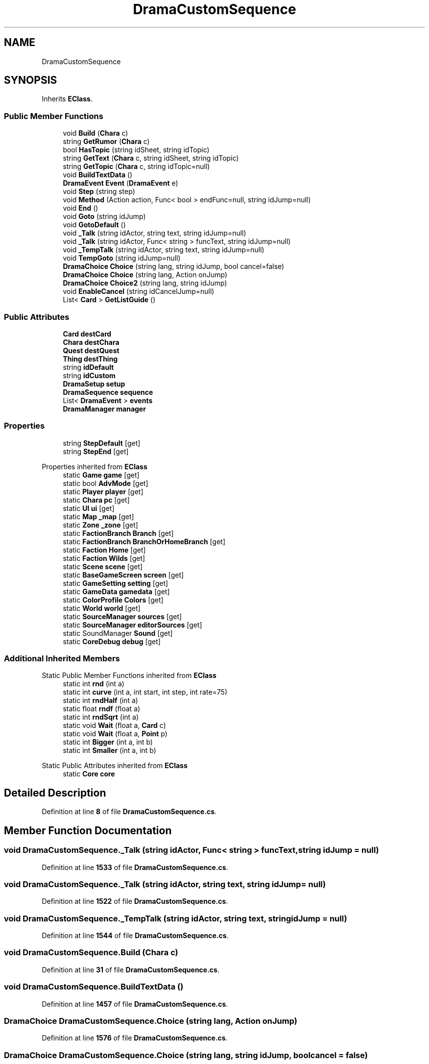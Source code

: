 .TH "DramaCustomSequence" 3 "Elin Modding Docs Doc" \" -*- nroff -*-
.ad l
.nh
.SH NAME
DramaCustomSequence
.SH SYNOPSIS
.br
.PP
.PP
Inherits \fBEClass\fP\&.
.SS "Public Member Functions"

.in +1c
.ti -1c
.RI "void \fBBuild\fP (\fBChara\fP c)"
.br
.ti -1c
.RI "string \fBGetRumor\fP (\fBChara\fP c)"
.br
.ti -1c
.RI "bool \fBHasTopic\fP (string idSheet, string idTopic)"
.br
.ti -1c
.RI "string \fBGetText\fP (\fBChara\fP c, string idSheet, string idTopic)"
.br
.ti -1c
.RI "string \fBGetTopic\fP (\fBChara\fP c, string idTopic=null)"
.br
.ti -1c
.RI "void \fBBuildTextData\fP ()"
.br
.ti -1c
.RI "\fBDramaEvent\fP \fBEvent\fP (\fBDramaEvent\fP e)"
.br
.ti -1c
.RI "void \fBStep\fP (string step)"
.br
.ti -1c
.RI "void \fBMethod\fP (Action action, Func< bool > endFunc=null, string idJump=null)"
.br
.ti -1c
.RI "void \fBEnd\fP ()"
.br
.ti -1c
.RI "void \fBGoto\fP (string idJump)"
.br
.ti -1c
.RI "void \fBGotoDefault\fP ()"
.br
.ti -1c
.RI "void \fB_Talk\fP (string idActor, string text, string idJump=null)"
.br
.ti -1c
.RI "void \fB_Talk\fP (string idActor, Func< string > funcText, string idJump=null)"
.br
.ti -1c
.RI "void \fB_TempTalk\fP (string idActor, string text, string idJump=null)"
.br
.ti -1c
.RI "void \fBTempGoto\fP (string idJump=null)"
.br
.ti -1c
.RI "\fBDramaChoice\fP \fBChoice\fP (string lang, string idJump, bool cancel=false)"
.br
.ti -1c
.RI "\fBDramaChoice\fP \fBChoice\fP (string lang, Action onJump)"
.br
.ti -1c
.RI "\fBDramaChoice\fP \fBChoice2\fP (string lang, string idJump)"
.br
.ti -1c
.RI "void \fBEnableCancel\fP (string idCancelJump=null)"
.br
.ti -1c
.RI "List< \fBCard\fP > \fBGetListGuide\fP ()"
.br
.in -1c
.SS "Public Attributes"

.in +1c
.ti -1c
.RI "\fBCard\fP \fBdestCard\fP"
.br
.ti -1c
.RI "\fBChara\fP \fBdestChara\fP"
.br
.ti -1c
.RI "\fBQuest\fP \fBdestQuest\fP"
.br
.ti -1c
.RI "\fBThing\fP \fBdestThing\fP"
.br
.ti -1c
.RI "string \fBidDefault\fP"
.br
.ti -1c
.RI "string \fBidCustom\fP"
.br
.ti -1c
.RI "\fBDramaSetup\fP \fBsetup\fP"
.br
.ti -1c
.RI "\fBDramaSequence\fP \fBsequence\fP"
.br
.ti -1c
.RI "List< \fBDramaEvent\fP > \fBevents\fP"
.br
.ti -1c
.RI "\fBDramaManager\fP \fBmanager\fP"
.br
.in -1c
.SS "Properties"

.in +1c
.ti -1c
.RI "string \fBStepDefault\fP\fR [get]\fP"
.br
.ti -1c
.RI "string \fBStepEnd\fP\fR [get]\fP"
.br
.in -1c

Properties inherited from \fBEClass\fP
.in +1c
.ti -1c
.RI "static \fBGame\fP \fBgame\fP\fR [get]\fP"
.br
.ti -1c
.RI "static bool \fBAdvMode\fP\fR [get]\fP"
.br
.ti -1c
.RI "static \fBPlayer\fP \fBplayer\fP\fR [get]\fP"
.br
.ti -1c
.RI "static \fBChara\fP \fBpc\fP\fR [get]\fP"
.br
.ti -1c
.RI "static \fBUI\fP \fBui\fP\fR [get]\fP"
.br
.ti -1c
.RI "static \fBMap\fP \fB_map\fP\fR [get]\fP"
.br
.ti -1c
.RI "static \fBZone\fP \fB_zone\fP\fR [get]\fP"
.br
.ti -1c
.RI "static \fBFactionBranch\fP \fBBranch\fP\fR [get]\fP"
.br
.ti -1c
.RI "static \fBFactionBranch\fP \fBBranchOrHomeBranch\fP\fR [get]\fP"
.br
.ti -1c
.RI "static \fBFaction\fP \fBHome\fP\fR [get]\fP"
.br
.ti -1c
.RI "static \fBFaction\fP \fBWilds\fP\fR [get]\fP"
.br
.ti -1c
.RI "static \fBScene\fP \fBscene\fP\fR [get]\fP"
.br
.ti -1c
.RI "static \fBBaseGameScreen\fP \fBscreen\fP\fR [get]\fP"
.br
.ti -1c
.RI "static \fBGameSetting\fP \fBsetting\fP\fR [get]\fP"
.br
.ti -1c
.RI "static \fBGameData\fP \fBgamedata\fP\fR [get]\fP"
.br
.ti -1c
.RI "static \fBColorProfile\fP \fBColors\fP\fR [get]\fP"
.br
.ti -1c
.RI "static \fBWorld\fP \fBworld\fP\fR [get]\fP"
.br
.ti -1c
.RI "static \fBSourceManager\fP \fBsources\fP\fR [get]\fP"
.br
.ti -1c
.RI "static \fBSourceManager\fP \fBeditorSources\fP\fR [get]\fP"
.br
.ti -1c
.RI "static SoundManager \fBSound\fP\fR [get]\fP"
.br
.ti -1c
.RI "static \fBCoreDebug\fP \fBdebug\fP\fR [get]\fP"
.br
.in -1c
.SS "Additional Inherited Members"


Static Public Member Functions inherited from \fBEClass\fP
.in +1c
.ti -1c
.RI "static int \fBrnd\fP (int a)"
.br
.ti -1c
.RI "static int \fBcurve\fP (int a, int start, int step, int rate=75)"
.br
.ti -1c
.RI "static int \fBrndHalf\fP (int a)"
.br
.ti -1c
.RI "static float \fBrndf\fP (float a)"
.br
.ti -1c
.RI "static int \fBrndSqrt\fP (int a)"
.br
.ti -1c
.RI "static void \fBWait\fP (float a, \fBCard\fP c)"
.br
.ti -1c
.RI "static void \fBWait\fP (float a, \fBPoint\fP p)"
.br
.ti -1c
.RI "static int \fBBigger\fP (int a, int b)"
.br
.ti -1c
.RI "static int \fBSmaller\fP (int a, int b)"
.br
.in -1c

Static Public Attributes inherited from \fBEClass\fP
.in +1c
.ti -1c
.RI "static \fBCore\fP \fBcore\fP"
.br
.in -1c
.SH "Detailed Description"
.PP 
Definition at line \fB8\fP of file \fBDramaCustomSequence\&.cs\fP\&.
.SH "Member Function Documentation"
.PP 
.SS "void DramaCustomSequence\&._Talk (string idActor, Func< string > funcText, string idJump = \fRnull\fP)"

.PP
Definition at line \fB1533\fP of file \fBDramaCustomSequence\&.cs\fP\&.
.SS "void DramaCustomSequence\&._Talk (string idActor, string text, string idJump = \fRnull\fP)"

.PP
Definition at line \fB1522\fP of file \fBDramaCustomSequence\&.cs\fP\&.
.SS "void DramaCustomSequence\&._TempTalk (string idActor, string text, string idJump = \fRnull\fP)"

.PP
Definition at line \fB1544\fP of file \fBDramaCustomSequence\&.cs\fP\&.
.SS "void DramaCustomSequence\&.Build (\fBChara\fP c)"

.PP
Definition at line \fB31\fP of file \fBDramaCustomSequence\&.cs\fP\&.
.SS "void DramaCustomSequence\&.BuildTextData ()"

.PP
Definition at line \fB1457\fP of file \fBDramaCustomSequence\&.cs\fP\&.
.SS "\fBDramaChoice\fP DramaCustomSequence\&.Choice (string lang, Action onJump)"

.PP
Definition at line \fB1576\fP of file \fBDramaCustomSequence\&.cs\fP\&.
.SS "\fBDramaChoice\fP DramaCustomSequence\&.Choice (string lang, string idJump, bool cancel = \fRfalse\fP)"

.PP
Definition at line \fB1564\fP of file \fBDramaCustomSequence\&.cs\fP\&.
.SS "\fBDramaChoice\fP DramaCustomSequence\&.Choice2 (string lang, string idJump)"

.PP
Definition at line \fB1585\fP of file \fBDramaCustomSequence\&.cs\fP\&.
.SS "void DramaCustomSequence\&.EnableCancel (string idCancelJump = \fRnull\fP)"

.PP
Definition at line \fB1594\fP of file \fBDramaCustomSequence\&.cs\fP\&.
.SS "void DramaCustomSequence\&.End ()"

.PP
Definition at line \fB1504\fP of file \fBDramaCustomSequence\&.cs\fP\&.
.SS "\fBDramaEvent\fP DramaCustomSequence\&.Event (\fBDramaEvent\fP e)"

.PP
Definition at line \fB1474\fP of file \fBDramaCustomSequence\&.cs\fP\&.
.SS "List< \fBCard\fP > DramaCustomSequence\&.GetListGuide ()"

.PP
Definition at line \fB1601\fP of file \fBDramaCustomSequence\&.cs\fP\&.
.SS "string DramaCustomSequence\&.GetRumor (\fBChara\fP c)"

.PP
Definition at line \fB1387\fP of file \fBDramaCustomSequence\&.cs\fP\&.
.SS "string DramaCustomSequence\&.GetText (\fBChara\fP c, string idSheet, string idTopic)"

.PP
Definition at line \fB1436\fP of file \fBDramaCustomSequence\&.cs\fP\&.
.SS "string DramaCustomSequence\&.GetTopic (\fBChara\fP c, string idTopic = \fRnull\fP)"

.PP
Definition at line \fB1451\fP of file \fBDramaCustomSequence\&.cs\fP\&.
.SS "void DramaCustomSequence\&.Goto (string idJump)"

.PP
Definition at line \fB1510\fP of file \fBDramaCustomSequence\&.cs\fP\&.
.SS "void DramaCustomSequence\&.GotoDefault ()"

.PP
Definition at line \fB1516\fP of file \fBDramaCustomSequence\&.cs\fP\&.
.SS "bool DramaCustomSequence\&.HasTopic (string idSheet, string idTopic)"

.PP
Definition at line \fB1422\fP of file \fBDramaCustomSequence\&.cs\fP\&.
.SS "void DramaCustomSequence\&.Method (Action action, Func< bool > endFunc = \fRnull\fP, string idJump = \fRnull\fP)"

.PP
Definition at line \fB1491\fP of file \fBDramaCustomSequence\&.cs\fP\&.
.SS "void DramaCustomSequence\&.Step (string step)"

.PP
Definition at line \fB1482\fP of file \fBDramaCustomSequence\&.cs\fP\&.
.SS "void DramaCustomSequence\&.TempGoto (string idJump = \fRnull\fP)"

.PP
Definition at line \fB1557\fP of file \fBDramaCustomSequence\&.cs\fP\&.
.SH "Member Data Documentation"
.PP 
.SS "\fBCard\fP DramaCustomSequence\&.destCard"

.PP
Definition at line \fB1623\fP of file \fBDramaCustomSequence\&.cs\fP\&.
.SS "\fBChara\fP DramaCustomSequence\&.destChara"

.PP
Definition at line \fB1626\fP of file \fBDramaCustomSequence\&.cs\fP\&.
.SS "\fBQuest\fP DramaCustomSequence\&.destQuest"

.PP
Definition at line \fB1629\fP of file \fBDramaCustomSequence\&.cs\fP\&.
.SS "\fBThing\fP DramaCustomSequence\&.destThing"

.PP
Definition at line \fB1632\fP of file \fBDramaCustomSequence\&.cs\fP\&.
.SS "List<\fBDramaEvent\fP> DramaCustomSequence\&.events"

.PP
Definition at line \fB1647\fP of file \fBDramaCustomSequence\&.cs\fP\&.
.SS "string DramaCustomSequence\&.idCustom"

.PP
Definition at line \fB1638\fP of file \fBDramaCustomSequence\&.cs\fP\&.
.SS "string DramaCustomSequence\&.idDefault"

.PP
Definition at line \fB1635\fP of file \fBDramaCustomSequence\&.cs\fP\&.
.SS "\fBDramaManager\fP DramaCustomSequence\&.manager"

.PP
Definition at line \fB1650\fP of file \fBDramaCustomSequence\&.cs\fP\&.
.SS "\fBDramaSequence\fP DramaCustomSequence\&.sequence"

.PP
Definition at line \fB1644\fP of file \fBDramaCustomSequence\&.cs\fP\&.
.SS "\fBDramaSetup\fP DramaCustomSequence\&.setup"

.PP
Definition at line \fB1641\fP of file \fBDramaCustomSequence\&.cs\fP\&.
.SH "Property Documentation"
.PP 
.SS "string DramaCustomSequence\&.StepDefault\fR [get]\fP"

.PP
Definition at line \fB12\fP of file \fBDramaCustomSequence\&.cs\fP\&.
.SS "string DramaCustomSequence\&.StepEnd\fR [get]\fP"

.PP
Definition at line \fB22\fP of file \fBDramaCustomSequence\&.cs\fP\&.

.SH "Author"
.PP 
Generated automatically by Doxygen for Elin Modding Docs Doc from the source code\&.
